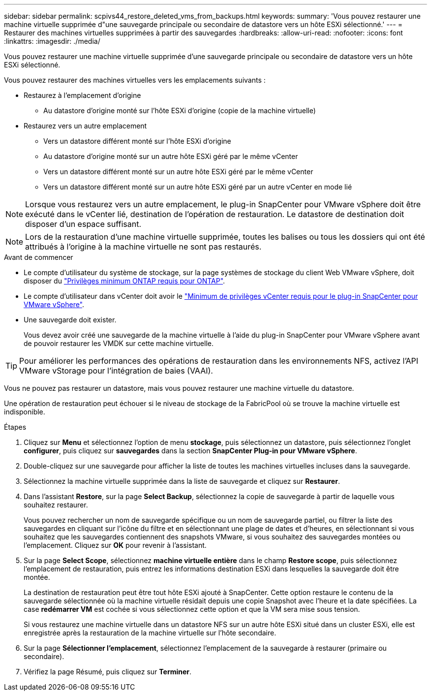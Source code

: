 ---
sidebar: sidebar 
permalink: scpivs44_restore_deleted_vms_from_backups.html 
keywords:  
summary: 'Vous pouvez restaurer une machine virtuelle supprimée d"une sauvegarde principale ou secondaire de datastore vers un hôte ESXi sélectionné.' 
---
= Restaurer des machines virtuelles supprimées à partir des sauvegardes
:hardbreaks:
:allow-uri-read: 
:nofooter: 
:icons: font
:linkattrs: 
:imagesdir: ./media/


[role="lead"]
Vous pouvez restaurer une machine virtuelle supprimée d'une sauvegarde principale ou secondaire de datastore vers un hôte ESXi sélectionné.

Vous pouvez restaurer des machines virtuelles vers les emplacements suivants :

* Restaurez à l'emplacement d'origine
+
** Au datastore d'origine monté sur l'hôte ESXi d'origine (copie de la machine virtuelle)


* Restaurez vers un autre emplacement
+
** Vers un datastore différent monté sur l'hôte ESXi d'origine
** Au datastore d'origine monté sur un autre hôte ESXi géré par le même vCenter
** Vers un datastore différent monté sur un autre hôte ESXi géré par le même vCenter
** Vers un datastore différent monté sur un autre hôte ESXi géré par un autre vCenter en mode lié





NOTE: Lorsque vous restaurez vers un autre emplacement, le plug-in SnapCenter pour VMware vSphere doit être exécuté dans le vCenter lié, destination de l'opération de restauration. Le datastore de destination doit disposer d'un espace suffisant.


NOTE: Lors de la restauration d'une machine virtuelle supprimée, toutes les balises ou tous les dossiers qui ont été attribués à l'origine à la machine virtuelle ne sont pas restaurés.

.Avant de commencer
* Le compte d'utilisateur du système de stockage, sur la page systèmes de stockage du client Web VMware vSphere, doit disposer du link:scpivs44_minimum_ontap_privileges_required.html["Privilèges minimum ONTAP requis pour ONTAP"].
* Le compte d'utilisateur dans vCenter doit avoir le link:scpivs44_minimum_vcenter_privileges_required.html["Minimum de privilèges vCenter requis pour le plug-in SnapCenter pour VMware vSphere"].
* Une sauvegarde doit exister.
+
Vous devez avoir créé une sauvegarde de la machine virtuelle à l'aide du plug-in SnapCenter pour VMware vSphere avant de pouvoir restaurer les VMDK sur cette machine virtuelle.




TIP: Pour améliorer les performances des opérations de restauration dans les environnements NFS, activez l'API VMware vStorage pour l'intégration de baies (VAAI).

Vous ne pouvez pas restaurer un datastore, mais vous pouvez restaurer une machine virtuelle du datastore.

Une opération de restauration peut échouer si le niveau de stockage de la FabricPool où se trouve la machine virtuelle est indisponible.

.Étapes
. Cliquez sur *Menu* et sélectionnez l’option de menu *stockage*, puis sélectionnez un datastore, puis sélectionnez l’onglet *configurer*, puis cliquez sur *sauvegardes* dans la section *SnapCenter Plug-in pour VMware vSphere*.
. Double-cliquez sur une sauvegarde pour afficher la liste de toutes les machines virtuelles incluses dans la sauvegarde.
. Sélectionnez la machine virtuelle supprimée dans la liste de sauvegarde et cliquez sur *Restaurer*.
. Dans l'assistant *Restore*, sur la page *Select Backup*, sélectionnez la copie de sauvegarde à partir de laquelle vous souhaitez restaurer.
+
Vous pouvez rechercher un nom de sauvegarde spécifique ou un nom de sauvegarde partiel, ou filtrer la liste des sauvegardes en cliquant sur l'icône du filtre et en sélectionnant une plage de dates et d'heures, en sélectionnant si vous souhaitez que les sauvegardes contiennent des snapshots VMware, si vous souhaitez des sauvegardes montées ou l'emplacement. Cliquez sur *OK* pour revenir à l'assistant.

. Sur la page *Select Scope*, sélectionnez *machine virtuelle entière* dans le champ *Restore scope*, puis sélectionnez l'emplacement de restauration, puis entrez les informations destination ESXi dans lesquelles la sauvegarde doit être montée.
+
La destination de restauration peut être tout hôte ESXi ajouté à SnapCenter. Cette option restaure le contenu de la sauvegarde sélectionnée où la machine virtuelle résidait depuis une copie Snapshot avec l'heure et la date spécifiées. La case *redémarrer VM* est cochée si vous sélectionnez cette option et que la VM sera mise sous tension.

+
Si vous restaurez une machine virtuelle dans un datastore NFS sur un autre hôte ESXi situé dans un cluster ESXi, elle est enregistrée après la restauration de la machine virtuelle sur l'hôte secondaire.

. Sur la page *Sélectionner l'emplacement*, sélectionnez l'emplacement de la sauvegarde à restaurer (primaire ou secondaire).
. Vérifiez la page Résumé, puis cliquez sur *Terminer*.

